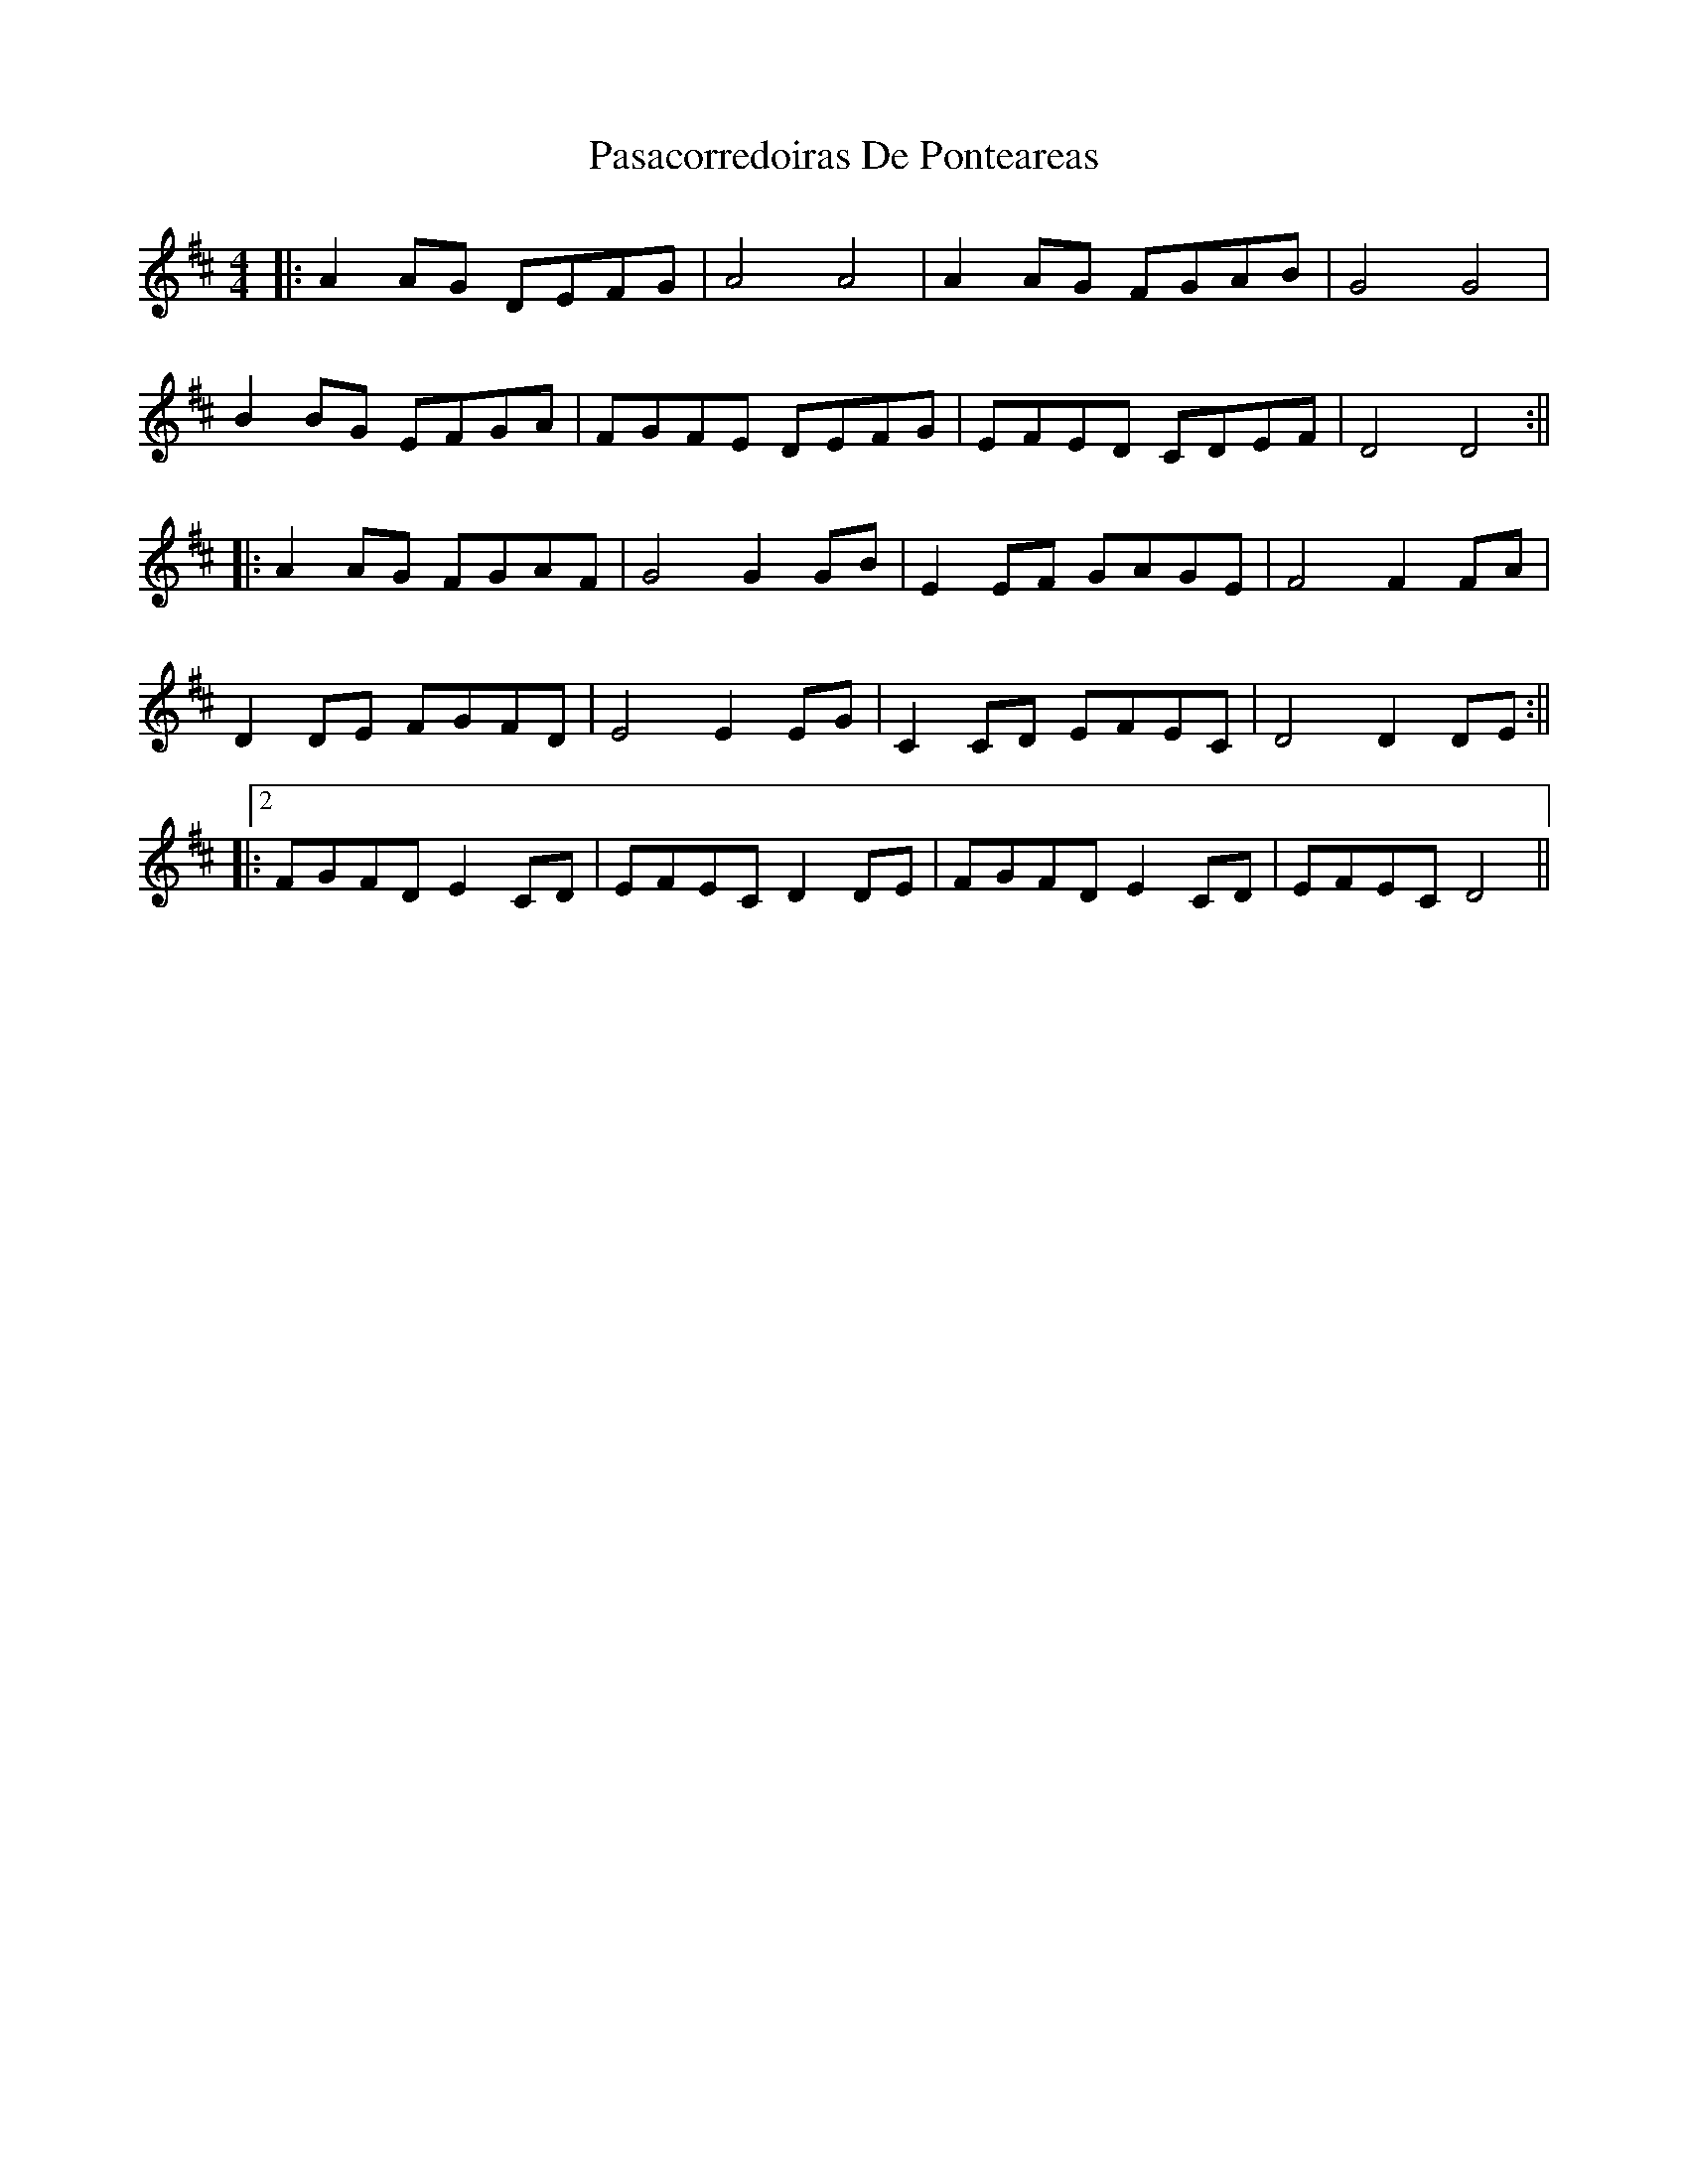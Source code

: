 X: 2
T: Pasacorredoiras De Ponteareas
Z: JACKB
S: https://thesession.org/tunes/15017#setting27757
R: barndance
M: 4/4
L: 1/8
K: Dmaj
|:A2 AG DEFG|A4 A4|A2 AG FGAB|G4 G4|
B2 BG EFGA|FGFE DEFG|EFED CDEF|D4 D4:||
|:A2 AG FGAF|G4 G2 GB|E2 EF GAGE|F4 F2 FA|
D2 DE FGFD|E4 E2 EG|C2 CD EFEC|D4 D2 DE:||
|:2FGFD E2 CD|EFEC D2 DE|FGFD E2 CD|EFEC D4||
